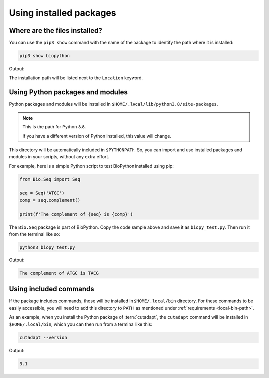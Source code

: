 Using installed packages
========================

Where are the files installed?
------------------------------
You can use the ``pip3 show`` command with the name of the 
package to identify the path where it is installed:

.. code-block:: bash
   
   pip3 show biopython

Output:

.. code-block:: console
   :emphasize-lines: 8

   Name: biopython
   Version: 1.78
   Summary: Freely available tools for computational molecular biology.
   Home-page: https://biopython.org/
   Author: The Biopython Contributors
   Author-email: biopython@biopython.org
   License: UNKNOWN
   Location: /home/user/.local/lib/python3.8/site-packages
   Requires: numpy
   Required-by: 
   
The installation path will be listed next to the 
``Location`` keyword.

Using Python packages and modules
---------------------------------
Python packages and modules will be installed in 
``$HOME/.local/lib/python3.8/site-packages``. 

.. note::

   This is the path for Python 3.8. 
   
   If you have a different version of Python installed, 
   this value will change.

This directory will be automatically included in 
``$PYTHONPATH``. So, you can import and use installed 
packages and modules in your scripts, without any extra 
effort.

For example, here is a simple Python script to test 
BioPython installed using pip:

.. code-block:: python

   from Bio.Seq import Seq
   
   seq = Seq('ATGC')
   comp = seq.complement()
   
   print(f'The complement of {seq} is {comp}')
   
The ``Bio.Seq`` package is part of BioPython. 
Copy the code sample above and save it as 
``biopy_test.py``. Then run it from the terminal like so:

.. code-block:: bash

   python3 biopy_test.py
   
Output:

.. code-block:: console
   
   The complement of ATGC is TACG

Using included commands
-----------------------
If the package includes commands, those will be 
installed in ``$HOME/.local/bin`` directory. For these 
commands to be easily accessible, you will 
need to add this directory to ``PATH``, as mentioned under 
:ref:`requirements <local-bin-path>`.

As an example, when you install the Python package of 
:term:`cutadapt`, the ``cutadapt`` command will be installed
in ``$HOME/.local/bin``, which you can then run from a 
terminal like this:

.. code-block:: bash
   
   cutadapt --version
   
Output:

.. code-block:: console

   3.1

